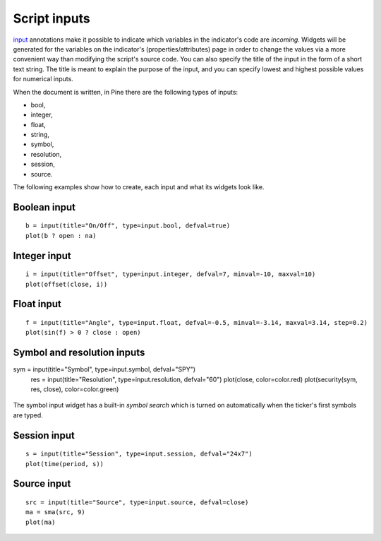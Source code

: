 Script inputs
-------------

`input <https://www.tradingview.com/study-script-reference/v4/#fun_input>`__ annotations 
make it possible to indicate which variables in the
indicator's code are *incoming*. Widgets will be generated for the
variables on the indicator's (properties/attributes) page in order to
change the values via a more convenient way than modifying the script's
source code. You can also specify the title of the input in the form of
a short text string. The title is meant to explain the purpose of the
input, and you can specify lowest and highest possible values for
numerical inputs.

When the document is written, in Pine there are the following types of
inputs:

-  bool,
-  integer,
-  float,
-  string,
-  symbol,
-  resolution,
-  session,
-  source.

The following examples show how to create, each input and what
its widgets look like.


Boolean input
^^^^^^^^^^^^^
::

    b = input(title="On/Off", type=input.bool, defval=true)
    plot(b ? open : na)

.. figure:: images/Inputs_of_indicator_1.png


Integer input
^^^^^^^^^^^^^
::

    i = input(title="Offset", type=input.integer, defval=7, minval=-10, maxval=10)
    plot(offset(close, i))

.. figure:: images/Inputs_of_indicator_2.png


Float input
^^^^^^^^^^^^^
::

    f = input(title="Angle", type=input.float, defval=-0.5, minval=-3.14, maxval=3.14, step=0.2)
    plot(sin(f) > 0 ? close : open)

.. figure:: images/Inputs_of_indicator_3.png


Symbol and resolution inputs
^^^^^^^^^^^^^
::

sym = input(title="Symbol", type=input.symbol, defval="SPY")
    res = input(title="Resolution", type=input.resolution, defval="60")
    plot(close, color=color.red)
    plot(security(sym, res, close), color=color.green)

.. figure:: images/Inputs_of_indicator_4.png



The symbol input widget has a built-in *symbol search* which is turned
on automatically when the ticker's first symbols are typed.


Session input
^^^^^^^^^^^^^
::

    s = input(title="Session", type=input.session, defval="24x7")
    plot(time(period, s))

.. figure:: images/Inputs_of_indicator_5.png



Source input
^^^^^^^^^^^^^
::

    src = input(title="Source", type=input.source, defval=close)
    ma = sma(src, 9)
    plot(ma)

.. figure:: images/Inputs_of_indicator_6.png
